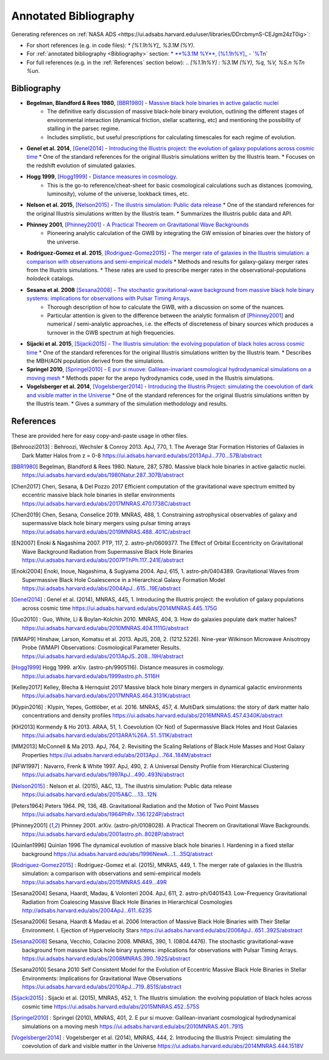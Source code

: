 ======================
Annotated Bibliography
======================

Generating references on :ref:`NASA ADS <https://ui.adsabs.harvard.edu/user/libraries/DDrcbmynS-CEJgm24zT0ig>`:

* For short references (e.g. in code files): `* [%1.1h%Y]_ %3.1M (%Y)`.
* For :ref:`annotated bibliography <Bibliography>` section: `* **%3.1M %Y**, [%1.1h%Y]_ - `%T <%u>`_\n`
* For full references (e.g. in the :ref:`References` section below): `.. [%1.1h%Y] : %3.1M (%Y), %q, %V, %S.\n   %T\n   %u\n`.


Bibliography
============

* **Begelman, Blandford & Rees 1980**, [BBR1980]_ - `Massive black hole binaries in active galactic nuclei <https://ui.adsabs.harvard.edu/abs/1980Natur.287..307B/abstract>`_
    * The definitive early discussion of massive black-hole binary evolution, outlining the different stages of environmental interaction (dynamical friction, stellar scattering, etc) and mentioning the possibility of stalling in the parsec regime.
    * Includes simplistic, but useful prescriptions for calculating timescales for each regime of evolution.

* **Genel et al. 2014**, [Genel2014]_ - `Introducing the Illustris project: the evolution of galaxy populations across cosmic time <https://ui.adsabs.harvard.edu/abs/2014MNRAS.445..175G>`_
  * One of the standard references for the original Illustris simulations written by the Illustris team.
  * Focuses on the redshift evolution of simulated galaxies.

* **Hogg 1999**, [Hogg1999]_ - `Distance measures in cosmology <https://ui.adsabs.harvard.edu/abs/1999astro.ph..5116H>`_.
    * This is the go-to reference/cheat-sheet for basic cosmological calculations such as distances (comoving, luminosity), volume of the universe, lookback times, etc.

* **Nelson et al. 2015**, [Nelson2015]_ - `The illustris simulation: Public data release <https://ui.adsabs.harvard.edu/abs/2015A&C....13...12N>`_
  * One of the standard references for the original Illustris simulations written by the Illustris team.
  * Summarizes the Illustris public data and API.

* **Phinney 2001**, [Phinney2001]_ - `A Practical Theorem on Gravitational Wave Backgrounds <https://ui.adsabs.harvard.edu/abs/2001astro.ph..8028P/abstract>`_
    * Pioneering analytic calculation of the GWB by integrating the GW emission of binaries over the history of the universe.

* **Rodriguez-Gomez et al. 2015**, [Rodriguez-Gomez2015]_ - `The merger rate of galaxies in the Illustris simulation: a comparison with observations and semi-empirical models <https://ui.adsabs.harvard.edu/abs/2015MNRAS.449...49R>`_
  * Methods and results for galaxy-galaxy merger rates from the Illustris simulations.
  * These rates are used to prescribe merger rates in the observational-populations `holodeck` catalogs.

* **Sesana et al. 2008** [Sesana2008]_ - `The stochastic gravitational-wave background from massive black hole binary systems: implications for observations with Pulsar Timing Arrays <https://ui.adsabs.harvard.edu/abs/2008MNRAS.390..192S/abstract>`_.
    * Thorough description of how to calculate the GWB, with a discussion on some of the nuances.
    * Particular attention is given to the difference between the analytic formalism of [Phinney2001]_ and numerical / semi-analytic approaches, i.e. the effects of discreteness of binary sources which produces a turnover in the GWB spectrum at high frequencies.

* **Sijacki et al. 2015**, [Sijacki2015]_ - `The Illustris simulation: the evolving population of black holes across cosmic time <https://ui.adsabs.harvard.edu/abs/2015MNRAS.452..575S>`_
  * One of the standard references for the original Illustris simulations written by the Illustris team.
  * Describes the MBH/AGN population derived from the simulations.

* **Springel 2010**, [Springel2010]_ - `E pur si muove: Galilean-invariant cosmological hydrodynamical simulations on a moving mesh <https://ui.adsabs.harvard.edu/abs/2010MNRAS.401..791S>`_
  * Methods paper for the arepo hydrodynamics code, used in the Illustris simulations.

* **Vogelsberger et al. 2014**, [Vogelsberger2014]_ - `Introducing the Illustris Project: simulating the coevolution of dark and visible matter in the Universe <https://ui.adsabs.harvard.edu/abs/2014MNRAS.444.1518V>`_
  * One of the standard references for the original Illustris simulations written by the Illustris team.
  * Gives a summary of the simulation methodology and results.



References
==========
These are provided here for easy copy-and-paste usage in other files.

.. [Behroozi2013] : Behroozi, Wechsler & Conroy 2013.  ApJ, 770, 1.
    The Average Star Formation Histories of Galaxies in Dark Matter Halos from z = 0-8
    https://ui.adsabs.harvard.edu/abs/2013ApJ...770...57B/abstract

.. [BBR1980] Begelman, Blandford & Rees 1980.  Nature, 287, 5780.
    Massive black hole binaries in active galactic nuclei.
    https://ui.adsabs.harvard.edu/abs/1980Natur.287..307B/abstract

.. [Chen2017] Chen, Sesana, & Del Pozzo 2017
    Efficient computation of the gravitational wave spectrum emitted by eccentric massive
    black hole binaries in stellar environments
    https://ui.adsabs.harvard.edu/abs/2017MNRAS.470.1738C/abstract

.. [Chen2019] Chen, Sesana, Conselice 2019.  MNRAS, 488, 1.
    Constraining astrophysical observables of galaxy and supermassive black hole binary mergers
    using pulsar timing arrays
    https://ui.adsabs.harvard.edu/abs/2019MNRAS.488..401C/abstract

.. [EN2007] Enoki & Nagashima 2007.  PTP, 117, 2.  astro-ph/0609377.
    The Effect of Orbital Eccentricity on Gravitational Wave Background Radiation from Supermassive Black Hole Binaries
    https://ui.adsabs.harvard.edu/abs/2007PThPh.117..241E/abstract

.. [Enoki2004] Enoki, Inoue, Nagashima, & Sugiyama 2004.  ApJ, 615, 1.  astro-ph/0404389.
    Gravitational Waves from Supermassive Black Hole Coalescence in a Hierarchical Galaxy Formation Model
    https://ui.adsabs.harvard.edu/abs/2004ApJ...615...19E/abstract

.. [Genel2014] : Genel et al. (2014), MNRAS, 445, 1.
   Introducing the Illustris project: the evolution of galaxy populations across cosmic time
   https://ui.adsabs.harvard.edu/abs/2014MNRAS.445..175G

.. [Guo2010] : Guo, White, Li & Boylan-Kolchin 2010.  MNRAS, 404, 3.
    How do galaxies populate dark matter haloes?
    https://ui.adsabs.harvard.edu/abs/2010MNRAS.404.1111G/abstract

.. [WMAP9] Hinshaw, Larson, Komatsu et al. 2013. ApJS, 208, 2. (1212.5226).
    Nine-year Wilkinson Microwave Anisotropy Probe (WMAP) Observations: Cosmological Parameter Results.
    https://ui.adsabs.harvard.edu/abs/2013ApJS..208...19H/abstract

.. [Hogg1999] Hogg 1999.  arXiv. (astro-ph/9905116).
    Distance measures in cosmology.
    https://ui.adsabs.harvard.edu/abs/1999astro.ph..5116H

.. [Kelley2017] Kelley, Blecha & Hernquist 2017
    Massive black hole binary mergers in dynamical galactic environments
    https://ui.adsabs.harvard.edu/abs/2017MNRAS.464.3131K/abstract

.. [Klypin2016] : Klypin, Yepes, Gottlöber, et al. 2016.  MNRAS, 457, 4.
    MultiDark simulations: the story of dark matter halo concentrations and density profiles
    https://ui.adsabs.harvard.edu/abs/2016MNRAS.457.4340K/abstract

.. [KH2013] Kormendy & Ho 2013. ARAA, 51, 1.
    Coevolution (Or Not) of Supermassive Black Holes and Host Galaxies
    https://ui.adsabs.harvard.edu/abs/2013ARA%26A..51..511K/abstract

.. [MM2013] McConnell & Ma 2013.  ApJ, 764, 2.
    Revisiting the Scaling Relations of Black Hole Masses and Host Galaxy Properties
    https://ui.adsabs.harvard.edu/abs/2013ApJ...764..184M/abstract

.. [NFW1997] : Navarro, Frenk & White 1997.  ApJ, 490, 2.
    A Universal Density Profile from Hierarchical Clustering
    https://ui.adsabs.harvard.edu/abs/1997ApJ...490..493N/abstract

.. [Nelson2015] : Nelson et al. (2015), A&C, 13,.
   The illustris simulation: Public data release
   https://ui.adsabs.harvard.edu/abs/2015A&C....13...12N

.. [Peters1964] Peters 1964.  PR, 136, 4B.
    Gravitational Radiation and the Motion of Two Point Masses
    https://ui.adsabs.harvard.edu/abs/1964PhRv..136.1224P/abstract

.. [Phinney2001] Phinney 2001.  arXiv. (astro-ph/0108028).
    A Practical Theorem on Gravitational Wave Backgrounds.
    https://ui.adsabs.harvard.edu/abs/2001astro.ph..8028P/abstract

.. [Quinlan1996] Quinlan 1996
    The dynamical evolution of massive black hole binaries I. Hardening in a fixed stellar background
    https://ui.adsabs.harvard.edu/abs/1996NewA....1...35Q/abstract

.. [Rodriguez-Gomez2015] : Rodriguez-Gomez et al. (2015), MNRAS, 449, 1.
   The merger rate of galaxies in the Illustris simulation: a comparison with observations and semi-empirical models
   https://ui.adsabs.harvard.edu/abs/2015MNRAS.449...49R

.. [Sesana2004] Sesana, Haardt, Madau, & Volonteri 2004.  ApJ, 611, 2.  astro-ph/0401543.
    Low-Frequency Gravitational Radiation from Coalescing Massive Black Hole Binaries in Hierarchical Cosmologies
    http://adsabs.harvard.edu/abs/2004ApJ...611..623S

.. [Sesana2006] Sesana, Haardt & Madau et al. 2006
    Interaction of Massive Black Hole Binaries with Their Stellar Environment. I. Ejection of Hypervelocity Stars
    https://ui.adsabs.harvard.edu/abs/2006ApJ...651..392S/abstract

.. [Sesana2008] Sesana, Vecchio, Colacino 2008.  MNRAS, 390, 1. (0804.4476).
    The stochastic gravitational-wave background from massive black hole binary systems:
    implications for observations with Pulsar Timing Arrays.
    https://ui.adsabs.harvard.edu/abs/2008MNRAS.390..192S/abstract

.. [Sesana2010] Sesana 2010
    Self Consistent Model for the Evolution of Eccentric Massive Black Hole Binaries in Stellar Environments:
    Implications for Gravitational Wave Observations
    https://ui.adsabs.harvard.edu/abs/2010ApJ...719..851S/abstract

.. [Sijacki2015] : Sijacki et al. (2015), MNRAS, 452, 1.
   The Illustris simulation: the evolving population of black holes across cosmic time
   https://ui.adsabs.harvard.edu/abs/2015MNRAS.452..575S

.. [Springel2010] : Springel (2010), MNRAS, 401, 2.
   E pur si muove: Galilean-invariant cosmological hydrodynamical simulations on a moving mesh
   https://ui.adsabs.harvard.edu/abs/2010MNRAS.401..791S

.. [Vogelsberger2014] : Vogelsberger et al. (2014), MNRAS, 444, 2.
   Introducing the Illustris Project: simulating the coevolution of dark and visible matter in the Universe
   https://ui.adsabs.harvard.edu/abs/2014MNRAS.444.1518V

